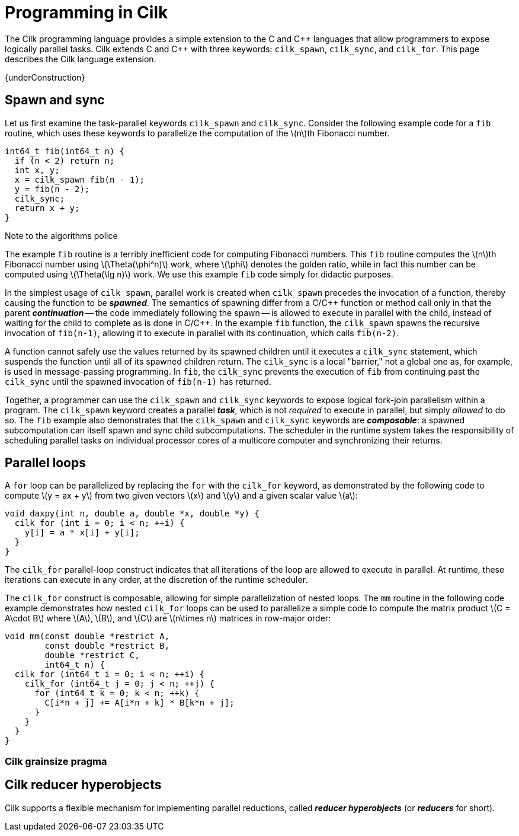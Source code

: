 // -*- mode: adoc -*-
= Programming in Cilk

The Cilk programming language provides a simple extension to the C and
{cpp} languages that allow programmers to expose logically parallel
tasks.  Cilk extends C and {cpp} with three keywords: `cilk_spawn`,
`cilk_sync`, and `cilk_for`.  This page describes the Cilk language
extension.

// These keywords expose logical task parallelism within a program.
// The Cilk platform incorporates a work-stealing scheduler that
// operates "under the covers" to make it easy for developers to write
// correct parallel programs that perform with high efficiency.

{underConstruction}

== Spawn and sync

Let us first examine the task-parallel keywords `cilk_spawn` and
`cilk_sync`.  Consider the following example code for a `fib` routine,
which uses these keywords to parallelize the computation of the
latexmath:[n]th Fibonacci number.

[source,cilk,numbered]
----
int64_t fib(int64_t n) {
  if (n < 2) return n;
  int x, y;
  x = cilk_spawn fib(n - 1);
  y = fib(n - 2);
  cilk_sync;
  return x + y;
}
----

.Note to the algorithms police
****
The example `fib` routine is a terribly inefficient code for computing
Fibonacci numbers.  This `fib` routine computes the latexmath:[n]th
Fibonacci number using latexmath:[\Theta(\phi^n)] work, where
latexmath:[\phi] denotes the golden ratio, while in fact this number
can be computed using latexmath:[\Theta(\lg n)] work.  We use this
example `fib` code simply for didactic purposes.
****

In the simplest usage of `cilk_spawn`, parallel work is created when
`cilk_spawn` precedes the invocation of a function, thereby causing
the function to be *_spawned_*.  The semantics of spawning differ from
a C/{cpp} function or method call only in that the parent
*_continuation_* -- the code immediately following the spawn -- is
allowed to execute in parallel with the child, instead of waiting for
the child to complete as is done in C/{cpp}.  In the example `fib`
function, the `cilk_spawn` spawns the recursive invocation of
`fib(n-1)`, allowing it to execute in parallel with its continuation,
which calls `fib(n-2)`.

A function cannot safely use the values returned by its spawned
children until it executes a `cilk_sync` statement, which suspends the
function until all of its spawned children return.  The `cilk_sync` is
a local "barrier," not a global one as, for example, is used in
message-passing programming.  In `fib`, the `cilk_sync` prevents the
execution of `fib` from continuing past the `cilk_sync` until the
spawned invocation of `fib(n-1)` has returned.

Together, a programmer can use the `cilk_spawn` and `cilk_sync`
keywords to expose logical fork-join parallelism within a program.
The `cilk_spawn` keyword creates a parallel *_task_*, which is not
_required_ to execute in parallel, but simply _allowed_ to do so.  The
`fib` example also demonstrates that the `cilk_spawn` and `cilk_sync`
keywords are *_composable_*: a spawned subcomputation can itself spawn
and sync child subcomputations.  The scheduler in the runtime system
takes the responsibility of scheduling parallel tasks on individual
processor cores of a multicore computer and synchronizing their
returns.

== Parallel loops

A `for` loop can be parallelized by replacing the `for` with the
`cilk_for` keyword, as demonstrated by the following code to compute
latexmath:[y = ax + y] from two given vectors latexmath:[x] and
latexmath:[y] and a given scalar value latexmath:[a]:

[source,cilk,numbered]
----
void daxpy(int n, double a, double *x, double *y) {
  cilk_for (int i = 0; i < n; ++i) {
    y[i] = a * x[i] + y[i];
  }
}
----

The `cilk_for` parallel-loop construct indicates that all iterations
of the loop are allowed to execute in parallel.  At runtime, these
iterations can execute in any order, at the discretion of the runtime
scheduler.

The `cilk_for` construct is composable, allowing for simple
parallelization of nested loops.  The `mm` routine in the following
code example demonstrates how nested `cilk_for` loops can be used to
parallelize a simple code to compute the matrix product
latexmath:[C = A\cdot B] where latexmath:[A], latexmath:[B], and
latexmath:[C] are latexmath:[n\times n] matrices in row-major order:

[source,cilk,numbered]
----
void mm(const double *restrict A,
        const double *restrict B,
        double *restrict C,
        int64_t n) {
  cilk_for (int64_t i = 0; i < n; ++i) {
    cilk_for (int64_t j = 0; j < n; ++j) {
      for (int64_t k = 0; k < n; ++k) {
        C[i*n + j] += A[i*n + k] * B[k*n + j];
      }
    }
  }
}
----

=== Cilk grainsize pragma

== Cilk reducer hyperobjects

Cilk supports a flexible mechanism for implementing parallel
reductions, called *_reducer hyperobjects_* (or *_reducers_* for
short).
